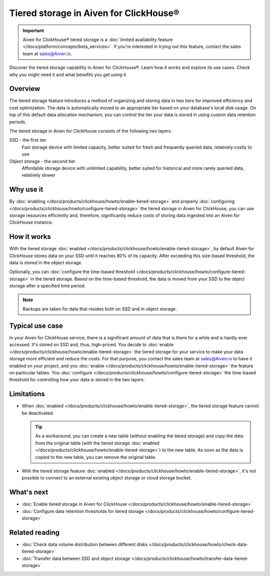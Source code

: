 Tiered storage in Aiven for ClickHouse®
=======================================

.. important::

    Aiven for ClickHouse® tiered storage is a :doc:`limited availability feature </docs/platform/concepts/beta_services>`. If you're interested in trying out this feature, contact the sales team at `sales@Aiven.io <mailto:sales@Aiven.io>`_.

Discover the tiered storage capability in Aiven for ClickHouse®. Learn how it works and explore its use cases. Check why you might need it and what benefits you get using it.

Overview
--------

The tiered storage feature introduces a method of organizing and storing data in two tiers for improved efficiency and cost optimization. The data is automatically moved to an appropriate tier based on your database's local disk usage. On top of this default data allocation mechanism, you can control the tier your data is stored in using custom data retention periods.

The tiered storage in Aiven for ClickHouse consists of the following two layers:

SSD - the first tier
  Fast storage device with limited capacity, better suited for fresh and frequently queried data, relatively costly to use

Object storage - the second tier
  Affordable storage device with unlimited capability, better suited for historical and more rarely queried data, relatively slower

Why use it
----------

By :doc:`enabling </docs/products/clickhouse/howto/enable-tiered-storage>` and properly :doc:`configuring </docs/products/clickhouse/howto/configure-tiered-storage>` the tiered storage in Aiven for ClickHouse, you can use storage resources efficiently and, therefore, significantly reduce costs of storing data ingested into an Aiven for ClickHouse instance.

How it works
------------

With the tiered storage :doc:`enabled </docs/products/clickhouse/howto/enable-tiered-storage>`, by default Aiven for ClickHouse stores data on your SSD until it reaches 80% of its capacity. After exceeding this size-based threshold, the data is stored in the object storage.

Optionally, you can :doc:`configure the time-based threshold </docs/products/clickhouse/howto/configure-tiered-storage>` in the tiered storage. Based on the time-based threshold, the data is moved from your SSD to the object storage after a specified time period.

.. mermaid:: 

    sequenceDiagram
        Application->>+SSD: writing data
        SSD->>Object storage: moving data based <br> on storage policies 
        par Application to SSD
            Application-->>SSD: querying data
        and Application to Object storage
            Application-->>Object storage: querying data
        end
        alt if stored in Object storage
            Object storage->>Application: reading data
        else if stored in SSD
            SSD->>Application: reading data
        end

.. note:: 
    
    Backups are taken for data that resides both on SSD and in object storage.

Typical use case
----------------

In your Aiven for ClickHouse service, there is a significant amount of data that is there for a while and is hardly ever accessed. It's stored on SSD and, thus, high-priced. You decide to :doc:`enable </docs/products/clickhouse/howto/enable-tiered-storage>` the tiered storage for your service to make your data storage more efficient and reduce the costs. For that purpose, you contact the sales team at `sales@Aiven.io <mailto:sales@Aiven.io>`_ to have it enabled on your project, and you :doc:`enable </docs/products/clickhouse/howto/enable-tiered-storage>` the feature on particular tables. You :doc:`configure </docs/products/clickhouse/howto/configure-tiered-storage>` the time-based threshold for controlling how your data is stored in the two layers.

.. _tiered-storage-limitations:

Limitations
-----------

* When :doc:`enabled </docs/products/clickhouse/howto/enable-tiered-storage>`, the tiered storage feature cannot be deactivated.

  .. tip::

    As a workaround, you can create a new table (without enabling the tiered storage) and copy the data from the original table (with the tiered storage :doc:`enabled </docs/products/clickhouse/howto/enable-tiered-storage>`) to the new table. As soon as the data is copied to the new table, you can remove the original table.

* With the tiered storage feature :doc:`enabled </docs/products/clickhouse/howto/enable-tiered-storage>`, it's not possible to connect to an external existing object storage or cloud storage bucket.

What's next
-----------

* :doc:`Enable tiered storage in Aiven for ClickHouse </docs/products/clickhouse/howto/enable-tiered-storage>`
* :doc:`Configure data retention thresholds for tiered storage </docs/products/clickhouse/howto/configure-tiered-storage>`

Related reading
---------------

* :doc:`Check data volume distribution between different disks </docs/products/clickhouse/howto/check-data-tiered-storage>`
* :doc:`Transfer data between SSD and object storage </docs/products/clickhouse/howto/transfer-data-tiered-storage>`
